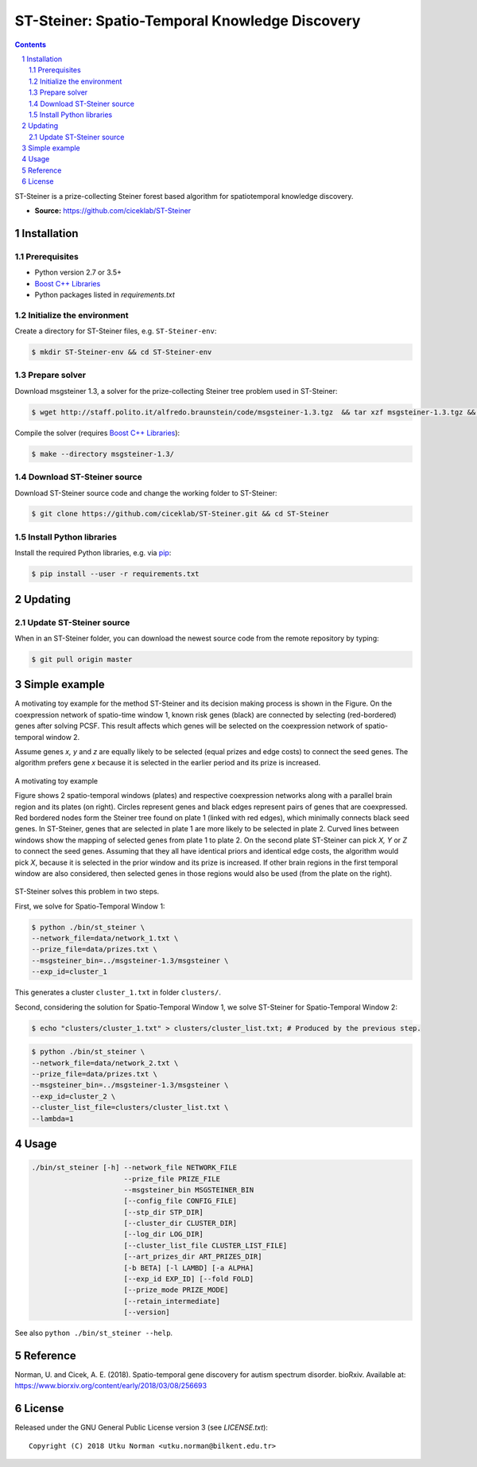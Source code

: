 ###############################################
ST-Steiner: Spatio-Temporal Knowledge Discovery
###############################################


.. contents::

.. section-numbering::

ST-Steiner is a prize-collecting Steiner forest based algorithm for spatiotemporal knowledge discovery.

- **Source:** https://github.com/ciceklab/ST-Steiner


Installation
============

Prerequisites
-------------

+ Python version 2.7 or 3.5+
+ `Boost C++ Libraries <http://www.boost.org/>`_
+ Python packages listed in `requirements.txt`

Initialize the environment
--------------------------

Create a directory for ST-Steiner files, e.g. ``ST-Steiner-env``:

.. code-block:: bash

	$ mkdir ST-Steiner-env && cd ST-Steiner-env

Prepare solver
--------------

Download msgsteiner 1.3, a solver for the prize-collecting Steiner tree problem used in ST-Steiner:

.. code-block:: bash

	$ wget http://staff.polito.it/alfredo.braunstein/code/msgsteiner-1.3.tgz  && tar xzf msgsteiner-1.3.tgz && rm  msgsteiner-1.3.tgz

Compile the solver (requires `Boost C++ Libraries <http://www.boost.org/>`_):

.. code-block:: bash

	$ make --directory msgsteiner-1.3/


Download ST-Steiner source
--------------------------

Download ST-Steiner source code and change the working folder to ST-Steiner:

.. code-block:: bash

	$ git clone https://github.com/ciceklab/ST-Steiner.git && cd ST-Steiner




Install Python libraries
--------------------------


Install the required Python libraries, e.g. via `pip <https://pypi.org/project/pip/>`_:

.. code-block:: bash
	
	$ pip install --user -r requirements.txt

Updating
========

Update ST-Steiner source
------------------------

When in an ST-Steiner folder, you can download the newest source code from the remote repository by typing:

.. code-block:: bash

	$ git pull origin master


Simple example
==============

A motivating toy example for the method ST-Steiner and its decision making process is shown in the Figure. 
On the coexpression network of spatio-time window 1, known risk genes (black) are connected by selecting (red-bordered) genes after solving PCSF. 
This result affects which genes will be selected on the coexpression network of spatio-temporal window 2. 

Assume genes `x, y` and `z` are equally likely to be selected (equal prizes and edge costs) to connect the seed genes. The algorithm prefers gene `x` because it is selected in the earlier period and its prize is increased.


.. msgsteiner directory is referred as <MSGSTEINER_BIN_DIR> and the binary file <MSGSTEINER_BIN_DIR>/msgsteiner .
.. class:: no-web

	.. figure:: https://raw.githubusercontent.com/utku-norman/st-steiner/master/example.png
	    :alt: ST-Steiner example
	    :width: 50%
	    :align: center

	    A motivating toy example

	    Figure shows 2 spatio-temporal windows (plates) and respective coexpression networks along with a parallel brain region and its plates (on right). Circles represent genes and black edges represent pairs of genes that are coexpressed. Red bordered nodes form the Steiner tree found on plate 1 (linked with red edges), which minimally connects black seed genes. In ST-Steiner, genes that are selected in plate 1 are more likely to be selected in plate 2. Curved lines between windows show the mapping of selected genes from plate 1 to plate 2. On the second plate ST-Steiner can pick `X, Y` or `Z` to connect the seed genes. Assuming that they all have identical priors and identical edge costs, the algorithm would pick `X`, because it is selected in the prior window and its prize is increased. If other brain regions in the first temporal window are also considered, then selected genes in those regions would also be used (from the plate on the right).

ST-Steiner solves this problem in two steps. 

First, we solve for Spatio-Temporal Window 1:

.. code-block:: bash

	$ python ./bin/st_steiner \
	--network_file=data/network_1.txt \
	--prize_file=data/prizes.txt \
	--msgsteiner_bin=../msgsteiner-1.3/msgsteiner \
	--exp_id=cluster_1

This generates a cluster ``cluster_1.txt`` in folder ``clusters/``.

Second, considering the solution for Spatio-Temporal Window 1, we solve ST-Steiner for Spatio-Temporal Window 2:

.. code-block:: bash

	$ echo "clusters/cluster_1.txt" > clusters/cluster_list.txt; # Produced by the previous step.

.. code-block:: bash

	$ python ./bin/st_steiner \
	--network_file=data/network_2.txt \
	--prize_file=data/prizes.txt \
	--msgsteiner_bin=../msgsteiner-1.3/msgsteiner \
	--exp_id=cluster_2 \
	--cluster_list_file=clusters/cluster_list.txt \
	--lambda=1


Usage
=====

.. code-block:: bash

	./bin/st_steiner [-h] --network_file NETWORK_FILE
	                      --prize_file PRIZE_FILE
	                      --msgsteiner_bin MSGSTEINER_BIN
	                      [--config_file CONFIG_FILE]
	                      [--stp_dir STP_DIR]
	                      [--cluster_dir CLUSTER_DIR]
	                      [--log_dir LOG_DIR]
	                      [--cluster_list_file CLUSTER_LIST_FILE]
	                      [--art_prizes_dir ART_PRIZES_DIR]
	                      [-b BETA] [-l LAMBD] [-a ALPHA]
	                      [--exp_id EXP_ID] [--fold FOLD]
	                      [--prize_mode PRIZE_MODE]
	                      [--retain_intermediate]
	                      [--version]

See also ``python ./bin/st_steiner --help``.

Reference
=========

Norman, U. and Cicek, A. E. (2018). Spatio-temporal gene discovery for autism spectrum disorder. bioRxiv.
Available at: https://www.biorxiv.org/content/early/2018/03/08/256693

License
=======

Released under the GNU General Public License version 3 (see `LICENSE.txt`)::

   Copyright (C) 2018 Utku Norman <utku.norman@bilkent.edu.tr>